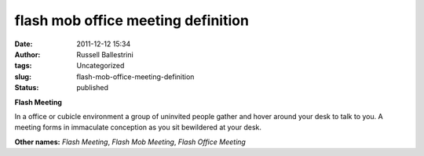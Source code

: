 flash mob office meeting definition 
####################################
:date: 2011-12-12 15:34
:author: Russell Ballestrini
:tags: Uncategorized
:slug: flash-mob-office-meeting-definition
:status: published

**Flash Meeting**

In a office or cubicle environment a group of uninvited people gather
and hover around your desk to talk to you. A meeting forms in immaculate
conception as you sit bewildered at your desk.

**Other names:** *Flash Meeting*, *Flash Mob Meeting*, *Flash Office
Meeting*
